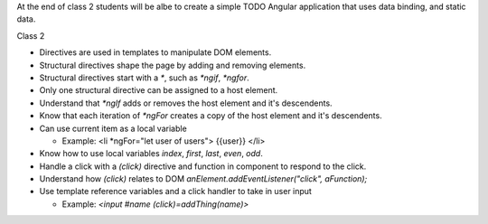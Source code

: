 At the end of class 2 students will be albe to create a simple TODO Angular application that uses data binding, and static data.

Class 2

* Directives are used in templates to manipulate DOM elements.
* Structural directives shape the page by adding and removing elements.
* Structural directives start with a `*`, such as `*ngif`, `*ngfor`.
* Only one structural directive can be assigned to a host element.
* Understand that `*ngIf` adds or removes the host element and it's descendents.
* Know that each iteration of `*ngFor` creates a copy of the host element and it's descendents.
* Can use current item as a local variable

  * Example: <li *ngFor="let user of users"> {{user}} </li>
  
* Know how to use local variables `index`, `first`, `last`, `even`, `odd`.
* Handle a click with a `(click)` directive and function in component to respond to the click.
* Understand how `(click)` relates to DOM `anElement.addEventListener("click", aFunction);`
* Use template reference variables and a click handler to take in user input

  * Example: `<input #name (click)=addThing(name)>`
